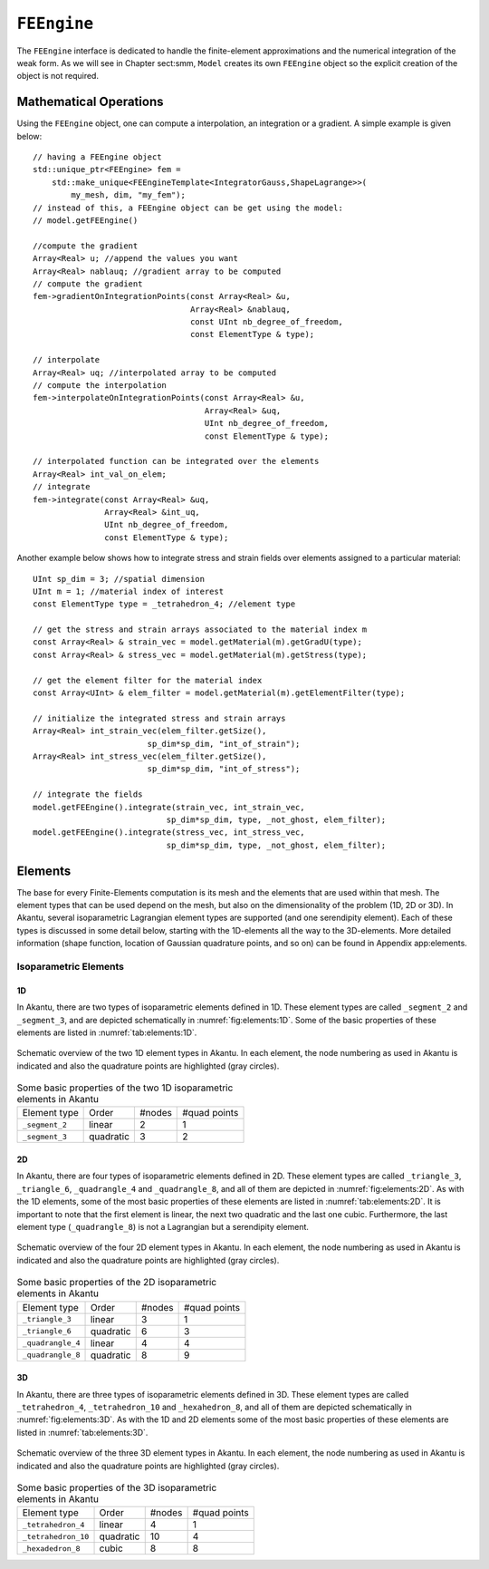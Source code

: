 ``FEEngine``
============

The ``FEEngine`` interface is dedicated to handle the
finite-element approximations and the numerical integration of the
weak form. As we will see in Chapter sect:smm, ``Model``
creates its own ``FEEngine`` object so the explicit creation of the
object is not required.

Mathematical Operations
-----------------------

Using the ``FEEngine`` object, one can compute a interpolation, an
integration or a gradient. A simple example is given below::

    // having a FEEngine object
    std::unique_ptr<FEEngine> fem =
        std::make_unique<FEEngineTemplate<IntegratorGauss,ShapeLagrange>>(
            my_mesh, dim, "my_fem");
    // instead of this, a FEEngine object can be get using the model:
    // model.getFEEngine()

    //compute the gradient
    Array<Real> u; //append the values you want
    Array<Real> nablauq; //gradient array to be computed
    // compute the gradient
    fem->gradientOnIntegrationPoints(const Array<Real> &u,
                                     Array<Real> &nablauq,
                                     const UInt nb_degree_of_freedom,
                                     const ElementType & type);

    // interpolate
    Array<Real> uq; //interpolated array to be computed
    // compute the interpolation
    fem->interpolateOnIntegrationPoints(const Array<Real> &u,
                                        Array<Real> &uq,
                                        UInt nb_degree_of_freedom,
                                        const ElementType & type);

    // interpolated function can be integrated over the elements
    Array<Real> int_val_on_elem;
    // integrate
    fem->integrate(const Array<Real> &uq,
                   Array<Real> &int_uq,
                   UInt nb_degree_of_freedom,
                   const ElementType & type);

Another example below shows how to integrate stress and strain fields
over elements assigned to a particular material::

    UInt sp_dim = 3; //spatial dimension
    UInt m = 1; //material index of interest
    const ElementType type = _tetrahedron_4; //element type

    // get the stress and strain arrays associated to the material index m
    const Array<Real> & strain_vec = model.getMaterial(m).getGradU(type);
    const Array<Real> & stress_vec = model.getMaterial(m).getStress(type);

    // get the element filter for the material index
    const Array<UInt> & elem_filter = model.getMaterial(m).getElementFilter(type);

    // initialize the integrated stress and strain arrays
    Array<Real> int_strain_vec(elem_filter.getSize(),
                            sp_dim*sp_dim, "int_of_strain");
    Array<Real> int_stress_vec(elem_filter.getSize(),
                            sp_dim*sp_dim, "int_of_stress");

    // integrate the fields
    model.getFEEngine().integrate(strain_vec, int_strain_vec,
                                sp_dim*sp_dim, type, _not_ghost, elem_filter);
    model.getFEEngine().integrate(stress_vec, int_stress_vec,
                                sp_dim*sp_dim, type, _not_ghost, elem_filter);

Elements
--------

The base for every Finite-Elements computation is its mesh and the elements that
are used within that mesh. The element types that can be used depend on the
mesh, but also on the dimensionality of the problem (1D, 2D or 3D). In Akantu,
several isoparametric Lagrangian element types are supported (and one
serendipity element). Each of these types is discussed in some detail below,
starting with the 1D-elements all the way to the 3D-elements. More detailed
information (shape function, location of Gaussian quadrature points, and so on)
can be found in Appendix app:elements.

Isoparametric Elements
......................

1D
````

In Akantu, there are two types of isoparametric elements defined in 1D. These
element types are called ``_segment_2`` and ``_segment_3``, and are
depicted schematically in :numref:`fig:elements:1D`. Some of the basic
properties of these elements are listed in :numref:`tab:elements:1D`.

.. _fig:elements:1D:
.. figure:: figures/elements/segments.svg
            :align: center

            Schematic overview of the two 1D element types in Akantu. In each
            element, the node numbering as used in Akantu is indicated and also the
            quadrature points are highlighted (gray circles).


.. _tab:elements:1D:
.. table:: Some basic properties of the two 1D isoparametric elements in Akantu

   +--------------+---------+------+------+
   |Element       |Order    |#nodes|#quad |
   |type          |         |      |points|
   +--------------+---------+------+------+
   |``_segment_2``|linear   |2     |1     |
   +--------------+---------+------+------+
   |``_segment_3``|quadratic|3     |2     |
   +--------------+---------+------+------+

2D
````
In Akantu, there are four types of isoparametric elements defined in 2D. These
element types are called ``_triangle_3``, ``_triangle_6``,
``_quadrangle_4`` and ``_quadrangle_8``, and all of them are depicted
in :numref:`fig:elements:2D`. As with the 1D elements, some of the most basic
properties of these elements are listed in :numref:`tab:elements:2D`. It is
important to note that the first element is linear, the next two quadratic and
the last one cubic. Furthermore, the last element type (``_quadrangle_8``)
is not a Lagrangian but a serendipity element.

.. _fig:elements:2D:
.. figure:: figures/elements/elements_2d.svg
            :align: center

            Schematic overview of the four 2D element types in Akantu. In each
            element, the node numbering as used in Akantu is indicated and also the
            quadrature points are highlighted (gray circles).


.. _tab:elements:2D:
.. table:: Some basic properties of the 2D isoparametric elements in Akantu

   +--------------------+----------+------+------+
   |Element             |Order     |#nodes|#quad |
   |type                |          |      |points|
   +--------------------+----------+------+------+
   |``_triangle_3``     |linear    |3     |1     |
   +--------------------+----------+------+------+
   |``_triangle_6``     |quadratic |6     |3     |
   +--------------------+----------+------+------+
   |``_quadrangle_4``   |linear    |4     |4     |
   +--------------------+----------+------+------+
   |``_quadrangle_8``   |quadratic |8     |9     |
   +--------------------+----------+------+------+

3D
````

In Akantu, there are three types of isoparametric elements defined in 3D. These
element types are called ``_tetrahedron_4``, ``_tetrahedron_10`` and
``_hexahedron_8``, and all of them are depicted schematically in
:numref:`fig:elements:3D`. As with the 1D and 2D elements some of the most
basic properties of these elements are listed in :numref:`tab:elements:3D`.

.. _fig:elements:3D:
.. figure:: figures/elements/elements_3d.svg
            :align: center

            Schematic overview of the three 3D element types in Akantu. In each
            element, the node numbering as used in Akantu is indicated and also the
            quadrature points are highlighted (gray circles).

.. _tab:elements:3D:
.. table:: Some basic properties of the 3D isoparametric elements in Akantu

   +--------------------+----------+------+------+
   |Element             |Order     |#nodes|#quad |
   |type                |          |      |points|
   +--------------------+----------+------+------+
   |``_tetrahedron_4``  |linear    |4     |1     |
   +--------------------+----------+------+------+
   |``_tetrahedron_10`` |quadratic |10    |4     |
   +--------------------+----------+------+------+
   |``_hexadedron_8``   |cubic     |8     |8     |
   +--------------------+----------+------+------+
